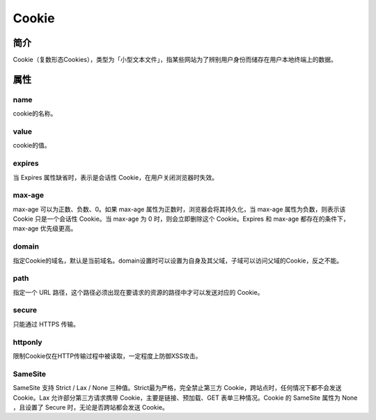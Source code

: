 Cookie
========================================

简介
----------------------------------------
Cookie（复数形态Cookies），类型为「小型文本文件」，指某些网站为了辨别用户身份而储存在用户本地终端上的数据。

属性
----------------------------------------

name
~~~~~~~~~~~~~~~~~~~~~~~~~~~~~~~~~~~~~~~~
cookie的名称。

value
~~~~~~~~~~~~~~~~~~~~~~~~~~~~~~~~~~~~~~~~
cookie的值。

expires
~~~~~~~~~~~~~~~~~~~~~~~~~~~~~~~~~~~~~~~~
当 Expires 属性缺省时，表示是会话性 Cookie，在用户关闭浏览器时失效。

max-age
~~~~~~~~~~~~~~~~~~~~~~~~~~~~~~~~~~~~~~~~
max-age 可以为正数、负数、0。如果 max-age 属性为正数时，浏览器会将其持久化，当 max-age 属性为负数，则表示该 Cookie 只是一个会话性 Cookie。当 max-age 为 0 时，则会立即删除这个 Cookie。Expires 和 max-age 都存在的条件下，max-age 优先级更高。

domain
~~~~~~~~~~~~~~~~~~~~~~~~~~~~~~~~~~~~~~~~
指定Cookie的域名，默认是当前域名。domain设置时可以设置为自身及其父域，子域可以访问父域的Cookie，反之不能。

path
~~~~~~~~~~~~~~~~~~~~~~~~~~~~~~~~~~~~~~~~
指定一个 URL 路径，这个路径必须出现在要请求的资源的路径中才可以发送对应的 Cookie。

secure
~~~~~~~~~~~~~~~~~~~~~~~~~~~~~~~~~~~~~~~~
只能通过 HTTPS 传输。

httponly
~~~~~~~~~~~~~~~~~~~~~~~~~~~~~~~~~~~~~~~~
限制Cookie仅在HTTP传输过程中被读取，一定程度上防御XSS攻击。

SameSite
~~~~~~~~~~~~~~~~~~~~~~~~~~~~~~~~~~~~~~~~
SameSite 支持 Strict / Lax / None 三种值。Strict最为严格，完全禁止第三方 Cookie，跨站点时，任何情况下都不会发送 Cookie。Lax 允许部分第三方请求携带 Cookie，主要是链接、预加载、GET 表单三种情况。Cookie 的 SameSite 属性为 None ，且设置了 Secure 时，无论是否跨站都会发送 Cookie。

